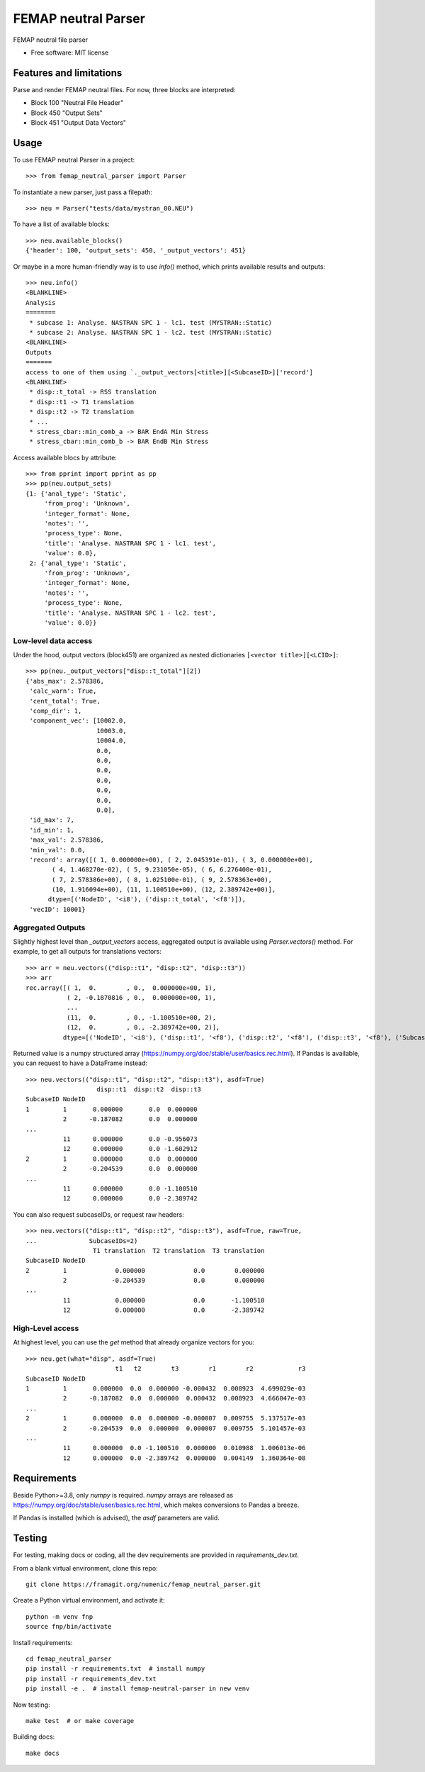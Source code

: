 ====================
FEMAP neutral Parser
====================


FEMAP neutral file parser


* Free software: MIT license


Features and limitations
========================

Parse and render FEMAP neutral files. For now, three blocks are interpreted:

* Block 100 "Neutral File Header"
* Block 450 "Output Sets"
* Block 451 "Output Data Vectors"

Usage
=====


To use FEMAP neutral Parser in a project::

        >>> from femap_neutral_parser import Parser

To instantiate a new parser, just pass a filepath::

        >>> neu = Parser("tests/data/mystran_00.NEU")

To have a list of available blocks::

        >>> neu.available_blocks()
        {'header': 100, 'output_sets': 450, '_output_vectors': 451}

Or maybe in a more human-friendly way is to use `info()` method, which prints
available results and outputs::

        >>> neu.info()
        <BLANKLINE>
        Analysis
        ========
         * subcase 1: Analyse. NASTRAN SPC 1 - lc1. test (MYSTRAN::Static)
         * subcase 2: Analyse. NASTRAN SPC 1 - lc2. test (MYSTRAN::Static)
        <BLANKLINE>
        Outputs
        =======
        access to one of them using `._output_vectors[<title>][<SubcaseID>]['record']
        <BLANKLINE>
         * disp::t_total -> RSS translation
         * disp::t1 -> T1 translation
         * disp::t2 -> T2 translation
         * ...
         * stress_cbar::min_comb_a -> BAR EndA Min Stress
         * stress_cbar::min_comb_b -> BAR EndB Min Stress

Access available blocs by attribute::

        >>> from pprint import pprint as pp
        >>> pp(neu.output_sets)
        {1: {'anal_type': 'Static',
             'from_prog': 'Unknown',
             'integer_format': None,
             'notes': '',
             'process_type': None,
             'title': 'Analyse. NASTRAN SPC 1 - lc1. test',
             'value': 0.0},
         2: {'anal_type': 'Static',
             'from_prog': 'Unknown',
             'integer_format': None,
             'notes': '',
             'process_type': None,
             'title': 'Analyse. NASTRAN SPC 1 - lc2. test',
             'value': 0.0}}

Low-level data access
---------------------


Under the hood, output vectors (block451) are organized as nested dictionaries ``[<vector title>][<LCID>]``::

        >>> pp(neu._output_vectors["disp::t_total"][2])
        {'abs_max': 2.578386,
         'calc_warn': True,
         'cent_total': True,
         'comp_dir': 1,
         'component_vec': [10002.0,
                           10003.0,
                           10004.0,
                           0.0,
                           0.0,
                           0.0,
                           0.0,
                           0.0,
                           0.0,
                           0.0],
         'id_max': 7,
         'id_min': 1,
         'max_val': 2.578386,
         'min_val': 0.0,
         'record': array([( 1, 0.000000e+00), ( 2, 2.045391e-01), ( 3, 0.000000e+00),
               ( 4, 1.468270e-02), ( 5, 9.231050e-05), ( 6, 6.276400e-01),
               ( 7, 2.578386e+00), ( 8, 1.025100e-01), ( 9, 2.578363e+00),
               (10, 1.916094e+00), (11, 1.100510e+00), (12, 2.389742e+00)],
              dtype=[('NodeID', '<i8'), ('disp::t_total', '<f8')]),
         'vecID': 10001}


Aggregated Outputs
------------------

Slightly highest level than `_output_vectors` access, aggregated output is available using `Parser.vectors()` method. For example, to get all outputs for translations vectors::

        >>> arr = neu.vectors(("disp::t1", "disp::t2", "disp::t3"))
        >>> arr
        rec.array([( 1,  0.        , 0.,  0.000000e+00, 1),
                   ( 2, -0.1870816 , 0.,  0.000000e+00, 1),
                   ...
                   (11,  0.        , 0., -1.100510e+00, 2),
                   (12,  0.        , 0., -2.389742e+00, 2)],
                  dtype=[('NodeID', '<i8'), ('disp::t1', '<f8'), ('disp::t2', '<f8'), ('disp::t3', '<f8'), ('SubcaseID', '<i8')])

Returned value is a numpy structured array (`<https://numpy.org/doc/stable/user/basics.rec.html>`_). If Pandas is available, you can request to have a DataFrame instead::

        >>> neu.vectors(("disp::t1", "disp::t2", "disp::t3"), asdf=True)
                           disp::t1  disp::t2  disp::t3
        SubcaseID NodeID                              
        1         1       0.000000       0.0  0.000000
                  2      -0.187082       0.0  0.000000
        ...
                  11      0.000000       0.0 -0.956073
                  12      0.000000       0.0 -1.602912
        2         1       0.000000       0.0  0.000000
                  2      -0.204539       0.0  0.000000
        ...
                  11      0.000000       0.0 -1.100510
                  12      0.000000       0.0 -2.389742   

You can also request subcaseIDs, or request raw headers::
 
        >>> neu.vectors(("disp::t1", "disp::t2", "disp::t3"), asdf=True, raw=True, 
        ...              SubcaseIDs=2)
                          T1 translation  T2 translation  T3 translation
        SubcaseID NodeID                                                
        2         1             0.000000             0.0        0.000000
                  2            -0.204539             0.0        0.000000
        ...
                  11            0.000000             0.0       -1.100510
                  12            0.000000             0.0       -2.389742

High-Level access
-----------------

At highest level, you can use the `get` method that already organize vectors for you::

        >>> neu.get(what="disp", asdf=True)
                                t1   t2        t3        r1        r2            r3
        SubcaseID NodeID                                                           
        1         1       0.000000  0.0  0.000000 -0.000432  0.008923  4.699029e-03
                  2      -0.187082  0.0  0.000000  0.000432  0.008923  4.666047e-03
        ...
        2         1       0.000000  0.0  0.000000 -0.000007  0.009755  5.137517e-03
                  2      -0.204539  0.0  0.000000  0.000007  0.009755  5.101457e-03
        ...
                  11      0.000000  0.0 -1.100510  0.000000  0.010988  1.006013e-06
                  12      0.000000  0.0 -2.389742  0.000000  0.004149  1.360364e-08



Requirements
============

Beside Python>=3.8, only `numpy` is required. `numpy` arrays are released as
`<https://numpy.org/doc/stable/user/basics.rec.html>`_, which makes conversions
to Pandas a breeze.

If Pandas is installed (which is advised), the `asdf` parameters are valid.

Testing
=======

For testing, making docs or coding, all the dev requirements are provided in `requirements_dev.txt`. 

From a blank virtual environment, clone this repo::

        git clone https://framagit.org/numenic/femap_neutral_parser.git


Create a Python virtual environment, and activate it::

        python -m venv fnp
        source fnp/bin/activate

Install requirements::

        cd femap_neutral_parser
        pip install -r requirements.txt  # install numpy
        pip install -r requirements_dev.txt
        pip install -e .  # install femap-neutral-parser in new venv

Now testing::

        make test  # or make coverage

Building docs::

        make docs


        
